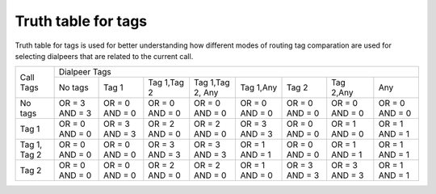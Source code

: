 
.. _tags_truth_table:

Truth table for tags
~~~~~~~~~~~~~~~~~~~~

Truth table for tags is used for better understanding how different modes of routing tag comparation are used for selecting dialpeers that are related to the current call.

+--------------+----------+-----------+-------------+-----------------+-----------+-----------+-----------+-----------+
|              |                                    Dialpeer Tags                                                     |
+  Call Tags   +----------+-----------+-------------+-----------------+-----------+-----------+-----------+-----------+
|              |  No tags |   Tag 1   | Tag 1,Tag 2 | Tag 1,Tag 2, Any| Tag 1,Any |   Tag 2   | Tag 2,Any |    Any    |
+--------------+----------+-----------+-------------+-----------------+-----------+-----------+-----------+-----------+
|   No tags    |  OR = 3  |  OR = 0   |  OR = 0     |     OR = 0      |  OR = 0   |  OR = 0   |  OR = 0   |  OR = 0   |
|              |  AND = 3 |  AND = 0  |  AND = 0    |     AND = 0     |  AND = 0  |  AND = 0  |  AND = 0  |  AND = 0  |
+--------------+----------+-----------+-------------+-----------------+-----------+-----------+-----------+-----------+
|     Tag 1    |  OR = 0  | OR = 3    |  OR = 2     |    OR = 2       |  OR = 3   |  OR = 0   |  OR = 1   |  OR = 1   |
|              |  AND = 0 | AND = 3   |  AND = 0    |    AND = 0      |  AND = 3  |  AND = 0  |  AND = 0  |  AND = 1  |
+--------------+----------+-----------+-------------+-----------------+-----------+-----------+-----------+-----------+
| Tag 1, Tag 2 |  OR = 0  |  OR = 0   |  OR = 3     |    OR = 3       |  OR = 1   |  OR = 0   |  OR = 1   |  OR = 1   |
|              |  AND = 0 |  AND = 0  |  AND = 3    |    AND = 3      |  AND = 1  |  AND = 0  |  AND = 1  |  AND = 1  |
+--------------+----------+-----------+-------------+-----------------+-----------+-----------+-----------+-----------+
|    Tag 2     |  OR = 0  |  OR = 0   |  OR = 2     |    OR = 2       |  OR = 1   |  OR = 3   |  OR = 3   |  OR = 1   |
|              |  AND = 0 |  AND = 0  |  AND = 0    |    AND = 0      |  AND = 0  |  AND = 3  |  AND = 3  |  AND = 1  |
+--------------+----------+-----------+-------------+-----------------+-----------+-----------+-----------+-----------+
